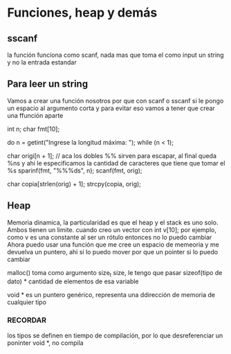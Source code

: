 * Funciones, heap y demás

** sscanf
   la función funciona como scanf, nada mas que toma el como input un string y no la entrada estandar

** Para leer un string
   Vamos a crear una función nosotros por que con scanf o sscanf si le pongo un espacio al argumento corta y para evitar eso vamos a tener que crear una ffunción aparte

   #+BEGIN_SRC c
   int n;
   char fmt[10];

   do
   	n = getint("Ingrese la longitud máxima: ");
   while (n < 1);

   char origi[n + 1];
   // aca los dobles %% sirven para escapar, al final queda %ns y ahi le especificamos la cantidad de caracteres que tiene que tomar el %s
   sparinf(fmt, "%%%ds", n);
   scanf(fmt, orig);

   char copia[strlen(orig) + 1];
   strcpy(copia, orig);
   
   #+END_BEGIN_SRC

** Heap
   Memoria dinamica, la particularidad es que el heap y el stack es uno solo. Ambos tienen un limite.
   cuando creo un vector con int v[10]; por ejemplo, como v es una constante al ser un rótulo entonces no lo puedo cambiar
   Ahora puedo usar una función que me cree un espacio de memeoria y me devuelva un puntero, ahi si lo puedo mover por que un pointer si lo puedo cambiar

   malloc() toma como argumento size_t size, le tengo que pasar sizeof(tipo de dato) * cantidad de elementos de esa variable

   void * es un puntero genérico, representa una ddirección de memoria de cualquier tipo
*** RECORDAR
    los tipos se definen en tiempo de compilación, por lo que desreferenciar un poninter void *, no compila

